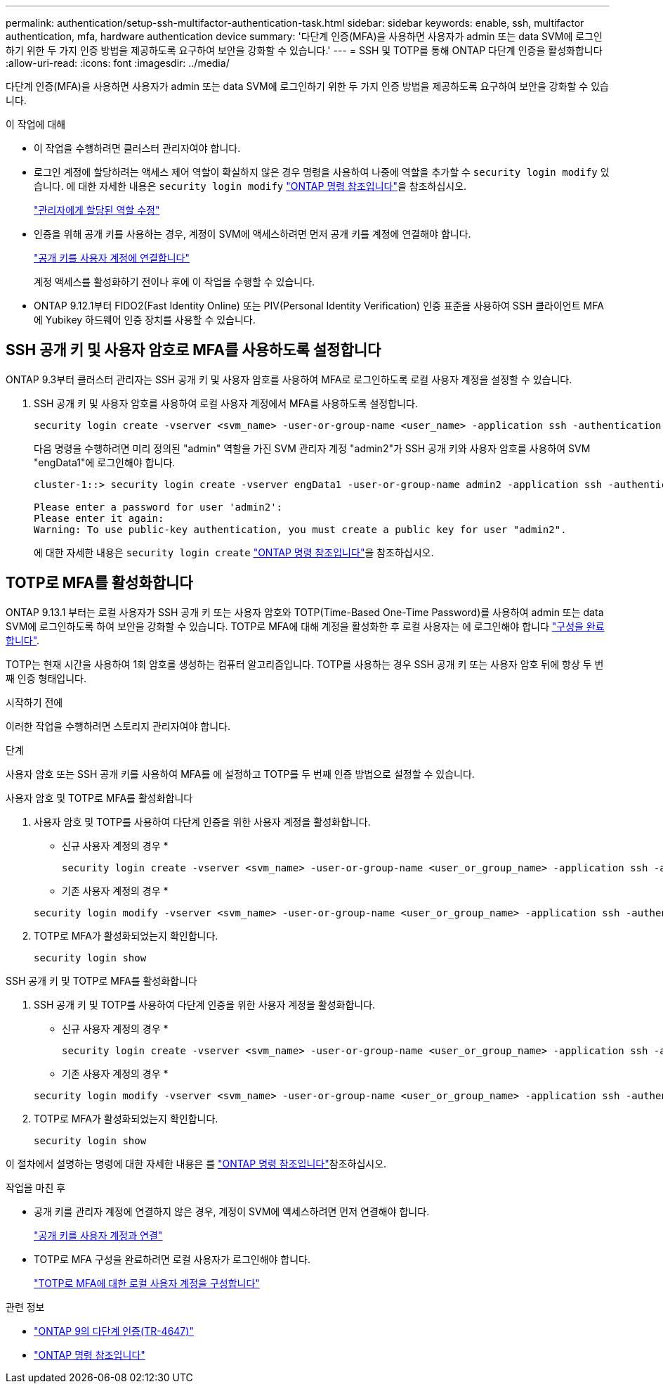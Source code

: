 ---
permalink: authentication/setup-ssh-multifactor-authentication-task.html 
sidebar: sidebar 
keywords: enable, ssh, multifactor authentication, mfa, hardware authentication device 
summary: '다단계 인증(MFA)을 사용하면 사용자가 admin 또는 data SVM에 로그인하기 위한 두 가지 인증 방법을 제공하도록 요구하여 보안을 강화할 수 있습니다.' 
---
= SSH 및 TOTP를 통해 ONTAP 다단계 인증을 활성화합니다
:allow-uri-read: 
:icons: font
:imagesdir: ../media/


[role="lead"]
다단계 인증(MFA)을 사용하면 사용자가 admin 또는 data SVM에 로그인하기 위한 두 가지 인증 방법을 제공하도록 요구하여 보안을 강화할 수 있습니다.

.이 작업에 대해
* 이 작업을 수행하려면 클러스터 관리자여야 합니다.
* 로그인 계정에 할당하려는 액세스 제어 역할이 확실하지 않은 경우 명령을 사용하여 나중에 역할을 추가할 수 `security login modify` 있습니다. 에 대한 자세한 내용은 `security login modify` link:https://docs.netapp.com/us-en/ontap-cli/security-login-modify.html["ONTAP 명령 참조입니다"^]을 참조하십시오.
+
link:modify-role-assigned-administrator-task.html["관리자에게 할당된 역할 수정"]

* 인증을 위해 공개 키를 사용하는 경우, 계정이 SVM에 액세스하려면 먼저 공개 키를 계정에 연결해야 합니다.
+
link:manage-public-key-authentication-concept.html["공개 키를 사용자 계정에 연결합니다"]

+
계정 액세스를 활성화하기 전이나 후에 이 작업을 수행할 수 있습니다.

* ONTAP 9.12.1부터 FIDO2(Fast Identity Online) 또는 PIV(Personal Identity Verification) 인증 표준을 사용하여 SSH 클라이언트 MFA에 Yubikey 하드웨어 인증 장치를 사용할 수 있습니다.




== SSH 공개 키 및 사용자 암호로 MFA를 사용하도록 설정합니다

ONTAP 9.3부터 클러스터 관리자는 SSH 공개 키 및 사용자 암호를 사용하여 MFA로 로그인하도록 로컬 사용자 계정을 설정할 수 있습니다.

. SSH 공개 키 및 사용자 암호를 사용하여 로컬 사용자 계정에서 MFA를 사용하도록 설정합니다.
+
[source, cli]
----
security login create -vserver <svm_name> -user-or-group-name <user_name> -application ssh -authentication-method <password|publickey> -role admin -second-authentication-method <password|publickey>
----
+
다음 명령을 수행하려면 미리 정의된 "admin" 역할을 가진 SVM 관리자 계정 "admin2"가 SSH 공개 키와 사용자 암호를 사용하여 SVM "engData1"에 로그인해야 합니다.

+
[listing]
----
cluster-1::> security login create -vserver engData1 -user-or-group-name admin2 -application ssh -authentication-method publickey -role admin -second-authentication-method password

Please enter a password for user 'admin2':
Please enter it again:
Warning: To use public-key authentication, you must create a public key for user "admin2".
----
+
에 대한 자세한 내용은 `security login create` link:https://docs.netapp.com/us-en/ontap-cli/security-login-create.html["ONTAP 명령 참조입니다"^]을 참조하십시오.





== TOTP로 MFA를 활성화합니다

ONTAP 9.13.1 부터는 로컬 사용자가 SSH 공개 키 또는 사용자 암호와 TOTP(Time-Based One-Time Password)를 사용하여 admin 또는 data SVM에 로그인하도록 하여 보안을 강화할 수 있습니다. TOTP로 MFA에 대해 계정을 활성화한 후 로컬 사용자는 에 로그인해야 합니다 link:configure-local-account-mfa-totp-task.html["구성을 완료합니다"].

TOTP는 현재 시간을 사용하여 1회 암호를 생성하는 컴퓨터 알고리즘입니다. TOTP를 사용하는 경우 SSH 공개 키 또는 사용자 암호 뒤에 항상 두 번째 인증 형태입니다.

.시작하기 전에
이러한 작업을 수행하려면 스토리지 관리자여야 합니다.

.단계
사용자 암호 또는 SSH 공개 키를 사용하여 MFA를 에 설정하고 TOTP를 두 번째 인증 방법으로 설정할 수 있습니다.

[role="tabbed-block"]
====
.사용자 암호 및 TOTP로 MFA를 활성화합니다
--
. 사용자 암호 및 TOTP를 사용하여 다단계 인증을 위한 사용자 계정을 활성화합니다.
+
* 신규 사용자 계정의 경우 *

+
[source, cli]
----
security login create -vserver <svm_name> -user-or-group-name <user_or_group_name> -application ssh -authentication-method password -second-authentication-method totp -role <role> -comment <comment>
----
+
* 기존 사용자 계정의 경우 *

+
[source, cli]
----
security login modify -vserver <svm_name> -user-or-group-name <user_or_group_name> -application ssh -authentication-method password -second-authentication-method totp -role <role> -comment <comment>
----
. TOTP로 MFA가 활성화되었는지 확인합니다.
+
[listing]
----
security login show
----


--
.SSH 공개 키 및 TOTP로 MFA를 활성화합니다
--
. SSH 공개 키 및 TOTP를 사용하여 다단계 인증을 위한 사용자 계정을 활성화합니다.
+
* 신규 사용자 계정의 경우 *

+
[source, cli]
----
security login create -vserver <svm_name> -user-or-group-name <user_or_group_name> -application ssh -authentication-method publickey -second-authentication-method totp -role <role> -comment <comment>
----
+
* 기존 사용자 계정의 경우 *

+
[source, cli]
----
security login modify -vserver <svm_name> -user-or-group-name <user_or_group_name> -application ssh -authentication-method publickey -second-authentication-method totp -role <role> -comment <comment>
----
. TOTP로 MFA가 활성화되었는지 확인합니다.
+
[listing]
----
security login show
----


--
이 절차에서 설명하는 명령에 대한 자세한 내용은 를 link:https://docs.netapp.com/us-en/ontap-cli/["ONTAP 명령 참조입니다"^]참조하십시오.

====
.작업을 마친 후
* 공개 키를 관리자 계정에 연결하지 않은 경우, 계정이 SVM에 액세스하려면 먼저 연결해야 합니다.
+
link:manage-public-key-authentication-concept.html["공개 키를 사용자 계정과 연결"]

* TOTP로 MFA 구성을 완료하려면 로컬 사용자가 로그인해야 합니다.
+
link:configure-local-account-mfa-totp-task.html["TOTP로 MFA에 대한 로컬 사용자 계정을 구성합니다"]



.관련 정보
* link:https://www.netapp.com/pdf.html?item=/media/17055-tr4647pdf.pdf["ONTAP 9의 다단계 인증(TR-4647)"^]
* link:https://docs.netapp.com/us-en/ontap-cli/["ONTAP 명령 참조입니다"^]

